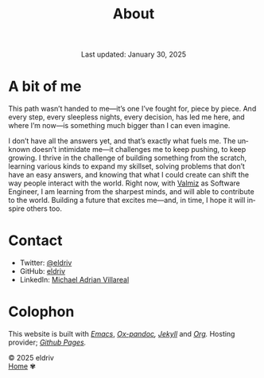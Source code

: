 #+title: About
#+author:
#+BEGIN_EXPORT html
<div class="update" style="text-align: center;">Last updated: January 30, 2025</div>
#+END_EXPORT
#+HTML_HEAD: <link rel="stylesheet" type="text/css" href="../css/nix.css">
#+language: en
#+PANDOC_OPTIONS: standalone:t 
#+startup: overview
#+options: toc:nil html-postamble:nil

#+ATTR_HTML: :class image-adi
[[file:../img/image.png]]

* A bit of me

This path wasn’t handed to me—it’s one I’ve fought for, piece by piece. And every step, every sleepless nights, every decision, has led me here, and where I’m now—is something much bigger than I can even imagine.

I don’t have all the answers yet, and that’s exactly what fuels me. The unknown doesn’t intimidate me—it challenges me to keep pushing, to keep growing. I thrive in the challenge of building something from the scratch, learning various kinds to expand my skillset, solving problems that don’t have an easy answers, and knowing that what I could create can shift the way people interact with the world. Right now, with [[https://valmiz.com][Valmiz]] as Software Engineer, I am learning from the sharpest minds, and will able to contribute to the world. Building a future that excites me—and, in time, I hope it will inspire others too.


* Contact
- Twitter: [[https://x.com/eldrivi][@eldriv]]
- GitHub: [[https://github.com/eldriv][eldriv]]
- LinkedIn: [[https://www.linkedin.com/in/michael-adrian-villareal-9885a9202/][Michael Adrian Villareal]]

* Colophon
This website is built with /[[https://www.gnu.org/software/emacs/][Emacs]]/, /[[https://github.com/kawabata/ox-pandoc][Ox-pandoc]],/ /[[https://jekyllrb.com/docs/github-pages/][Jekyll]]/ and /[[https://orgmode.org/][Org]]./ Hosting provider; /[[https://pages.github.com/][Github Pages]]./

#+BEGIN_EXPORT html
<link rel="icon" href="../img/icon.png" type="image/png">
<footer class="footer">
  <div class="right">© 2025 eldriv</div>
  <div class="footer-menu">
    <a href="https://eldriv.com/" class="footer-right">Home</a> ✾
  </div>
</footer>
#+END_EXPORT
